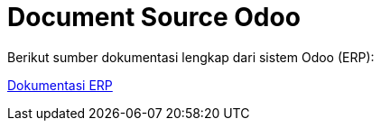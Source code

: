 = Document Source Odoo

Berikut sumber dokumentasi lengkap dari sistem Odoo (ERP):

https://docs.google.com/document/d/19dUZ2e0kwvTchVyVKzF_-FJ_oPUI-fjCettWVTWyXVQ/edit#[Dokumentasi ERP]
